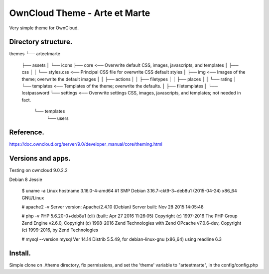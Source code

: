 OwnCloud Theme - Arte et Marte
==============================

Very simple theme for OwnCloud.

Directory structure.
--------------------

themes
└── arteetmarte
    ├── assets
    │   └── icons
    ├── core                    <── Overwrite default CSS, images, javascripts, and templates
    │   ├── css
    │   │   └── styles.css      <── Principal CSS file for overwrite CSS default styles
    │   ├── img                 <── Images of the theme; overwrite the default images
    │   │   ├── actions
    │   │   ├── filetypes
    │   │   ├── places
    │   │   └── rating
    │   └── templates           <── Templates of the theme; overwrite the defaults.
    │       ├── filetemplates
    │       └── lostpassword
    └── settings                <── Overwrite settings CSS, images, javascripts, and templates; not needed in fact.
        └── templates
            └── users

Reference.
----------

https://doc.owncloud.org/server/9.0/developer_manual/core/theming.html

Versions and apps.
------------------

Testing on owncloud 9.0.2.2

Debian 8 Jessie

    $ uname -a
    Linux hostname 3.16.0-4-amd64 #1 SMP Debian 3.16.7-ckt9-3~deb8u1 (2015-04-24) x86_64 GNU/Linux

    # apache2 -v
    Server version: Apache/2.4.10 (Debian)
    Server built:   Nov 28 2015 14:05:48

    # php -v
    PHP 5.6.20-0+deb8u1 (cli) (built: Apr 27 2016 11:26:05)
    Copyright (c) 1997-2016 The PHP Group
    Zend Engine v2.6.0, Copyright (c) 1998-2016 Zend Technologies
    with Zend OPcache v7.0.6-dev, Copyright (c) 1999-2016, by Zend Technologies

    # mysql --version
    mysql  Ver 14.14 Distrib 5.5.49, for debian-linux-gnu (x86_64) using readline 6.3

Install.
--------

Simple clone on ./theme directory, fix permissions, and set the 'theme' variable to "arteetmarte", in the config/config.php



